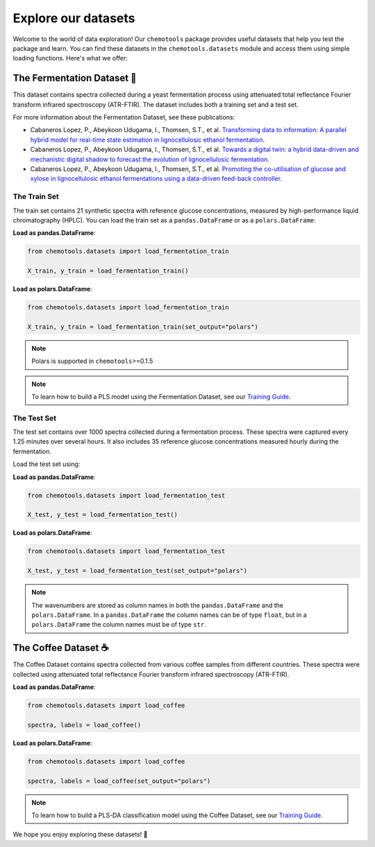 **Explore our datasets**
==============================

Welcome to the world of data exploration! Our ``chemotools`` package provides useful datasets 
that help you test the package and learn. You can find these datasets in the ``chemotools.datasets`` 
module and access them using simple loading functions. Here's what we offer:

The Fermentation Dataset 🧪
-------------------------------------

This dataset contains spectra collected during a yeast fermentation process using attenuated total 
reflectance Fourier transform infrared spectroscopy (ATR-FTIR). The dataset includes both a 
training set and a test set.

For more information about the Fermentation Dataset, see these publications:

- Cabaneros Lopez, P., Abeykoon Udugama, I., Thomsen, S.T., et al. `Transforming data to information: A parallel hybrid model for real-time state estimation in lignocellulosic ethanol fermentation <https://doi.org/10.1002/bit.27586>`_.

- Cabaneros Lopez, P., Abeykoon Udugama, I., Thomsen, S.T., et al. `Towards a digital twin: a hybrid data-driven and mechanistic digital shadow to forecast the evolution of lignocellulosic fermentation <https://doi.org/10.1002/bbb.2108>`_.

- Cabaneros Lopez, P., Abeykoon Udugama, I., Thomsen, S.T., et al. `Promoting the co-utilisation of glucose and xylose in lignocellulosic ethanol fermentations using a data-driven feed-back controller <https://doi.org/10.1186/s13068-020-01829-2>`_.


The Train Set
~~~~~~~~~~~~~~~~

The train set contains 21 synthetic spectra with reference glucose concentrations, measured by high-performance 
liquid chromatography (HPLC). You can load the train set as a ``pandas.DataFrame`` 
or as a ``polars.DataFrame``:

**Load as pandas.DataFrame**:

.. code-block:: python

   from chemotools.datasets import load_fermentation_train

   X_train, y_train = load_fermentation_train()

**Load as polars.DataFrame**:

.. code-block:: python

   from chemotools.datasets import load_fermentation_train

   X_train, y_train = load_fermentation_train(set_output="polars")

.. note::
   Polars is supported in ``chemotools``>=0.1.5

.. note::
   To learn how to build a PLS model using the Fermentation Dataset, see our `Training Guide <https://chemotools.org/_learn/pls_regression.html>`__.

The Test Set
~~~~~~~~~~~~~~~

The test set contains over 1000 spectra collected during a fermentation process. These spectra were 
captured every 1.25 minutes over several hours. It also includes 35 reference glucose concentrations 
measured hourly during the fermentation.

Load the test set using:

**Load as pandas.DataFrame**:

.. code-block:: python

   from chemotools.datasets import load_fermentation_test

   X_test, y_test = load_fermentation_test()

**Load as polars.DataFrame**:

.. code-block:: python

   from chemotools.datasets import load_fermentation_test

   X_test, y_test = load_fermentation_test(set_output="polars")

.. note::
   The wavenumbers are stored as column names in both the ``pandas.DataFrame`` and the ``polars.DataFrame``.
   In a ``pandas.DataFrame`` the column names can be of type ``float``, but in a ``polars.DataFrame`` the column 
   names must be of type ``str``.

The Coffee Dataset ☕
-------------------------------

The Coffee Dataset contains spectra collected from various coffee samples from different countries. 
These spectra were collected using attenuated total reflectance Fourier transform infrared 
spectroscopy (ATR-FTIR).

**Load as pandas.DataFrame**:

.. code-block:: python

   from chemotools.datasets import load_coffee

   spectra, labels = load_coffee()

**Load as polars.DataFrame**:

.. code-block:: python

   from chemotools.datasets import load_coffee

   spectra, labels = load_coffee(set_output="polars")

.. note::
   To learn how to build a PLS-DA classification model using the Coffee Dataset, 
   see our `Training Guide <https://chemotools.org/_learn/pls_classification.html>`__.

We hope you enjoy exploring these datasets! 🚀